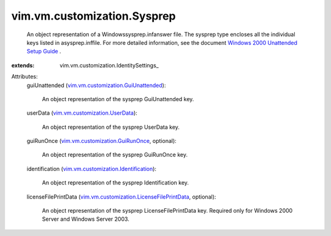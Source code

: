 
vim.vm.customization.Sysprep
============================
  An object representation of a Windowssysprep.infanswer file. The sysprep type encloses all the individual keys listed in asysprep.inffile. For more detailed information, see the document `Windows 2000 Unattended Setup Guide <http://www.microsoft.com/technet/prodtechnol/Windows2000Pro/deploy/unattend/default.mspx>`_ .
:extends: vim.vm.customization.IdentitySettings_

Attributes:
    guiUnattended (`vim.vm.customization.GuiUnattended <vim/vm/customization/GuiUnattended.rst>`_):

       An object representation of the sysprep GuiUnattended key.
    userData (`vim.vm.customization.UserData <vim/vm/customization/UserData.rst>`_):

       An object representation of the sysprep UserData key.
    guiRunOnce (`vim.vm.customization.GuiRunOnce <vim/vm/customization/GuiRunOnce.rst>`_, optional):

       An object representation of the sysprep GuiRunOnce key.
    identification (`vim.vm.customization.Identification <vim/vm/customization/Identification.rst>`_):

       An object representation of the sysprep Identification key.
    licenseFilePrintData (`vim.vm.customization.LicenseFilePrintData <vim/vm/customization/LicenseFilePrintData.rst>`_, optional):

       An object representation of the sysprep LicenseFilePrintData key. Required only for Windows 2000 Server and Windows Server 2003.
